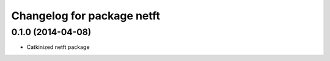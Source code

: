 ^^^^^^^^^^^^^^^^^^^^^^^^^^^
Changelog for package netft
^^^^^^^^^^^^^^^^^^^^^^^^^^^

0.1.0 (2014-04-08)
-----------
* Catkinized netft package
